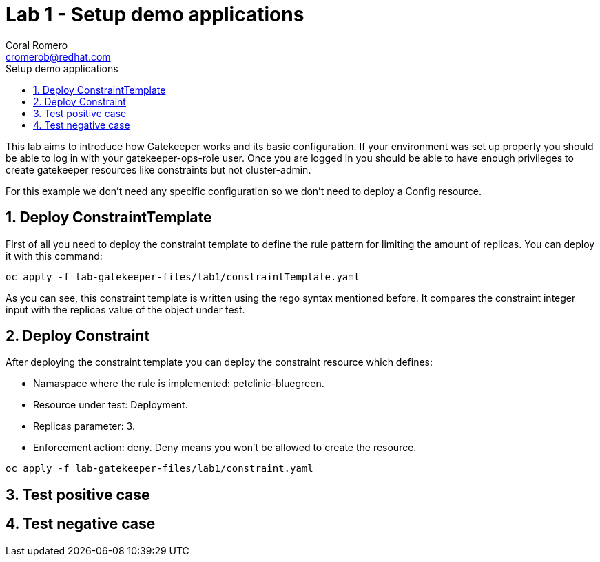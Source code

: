 = Lab 1 - Setup demo applications
:author: Coral Romero
:email: cromerob@redhat.com
:imagesdir: ./images
:toc: left
:toc-title: Setup demo applications


[Abstract]
This lab aims to introduce how Gatekeeper works and its basic configuration. 
If your environment was set up properly you should be able to log in with your gatekeeper-ops-role user.
Once you are logged in you should be able to have enough privileges to create gatekeeper resources like constraints but not cluster-admin.

For this example we don't need any specific configuration so we don't need to deploy a Config resource.

:numbered:
== Deploy ConstraintTemplate

First of all you need to deploy the constraint template to define the rule pattern for limiting the amount of replicas.
You can deploy it with this command:

----
oc apply -f lab-gatekeeper-files/lab1/constraintTemplate.yaml
----

As you can see, this constraint template is written using the rego syntax mentioned before. It compares the constraint integer input with the replicas value of the object under test.

== Deploy Constraint

After deploying the constraint template you can deploy the constraint resource which defines:

- Namaspace where the rule is implemented: petclinic-bluegreen.
- Resource under test: Deployment.
- Replicas parameter: 3.
- Enforcement action: deny. Deny means you won't be allowed to create the resource.

----
oc apply -f lab-gatekeeper-files/lab1/constraint.yaml
----

== Test positive case

== Test negative case
